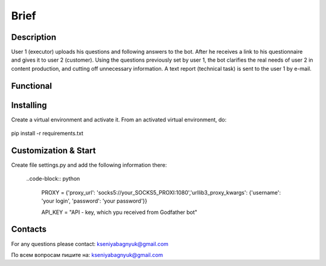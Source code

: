 Brief
=====

Description
-----------
User 1 (executor) uploads his questions and following answers to the bot. After he receives a link to his questionnaire and gives it to user 2 (customer). Using the questions previously set by user 1, the bot clarifies the real needs of user 2 in content production, and cutting off unnecessary information. A text report (technical task) is sent to the user 1 by e-mail.

Functional
--------------------

Installing
----------
Create a virtual environment and activate it. From an activated virtual environment, do:

	.. code-block:: text

pip install -r requirements.txt

Customization & Start
---------------------
Create file settings.py and add the following information there:

	..code-block:: python


		PROXY = {'proxy_url': 'socks5://your_SOCKS5_PROXI:1080','urllib3_proxy_kwargs': {'username': 'your login', 'password': 'your password'}}

		API_KEY = "API - key, which ypu received from Godfather bot"


Contacts
--------

For any questions please contact:
kseniyabagnyuk@gmail.com

По всем вопросам пишите на:
kseniyabagnyuk@gmail.com